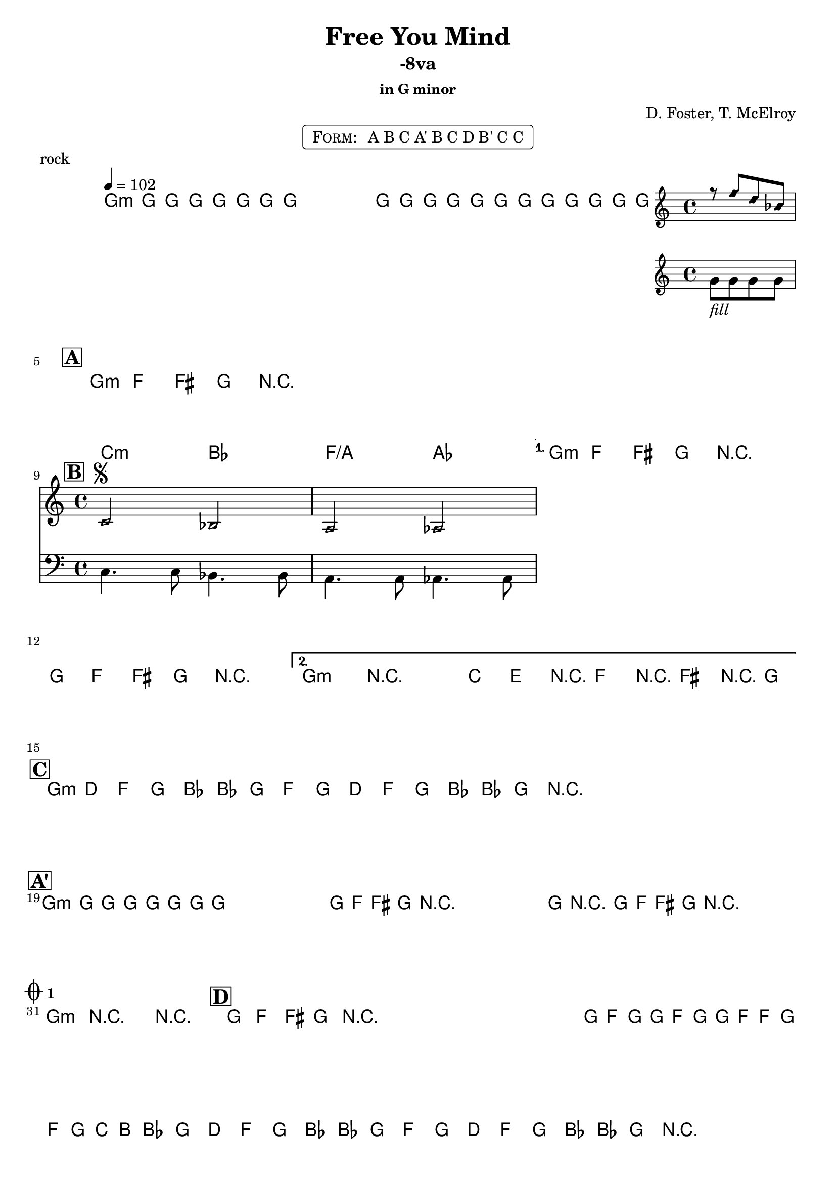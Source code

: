 \version "2.13.46"

%
% $File$
% $Date$
% $Revision$
% $Author$
%

\header {
  title = "Free You Mind"
  subtitle = "-8va"
  subsubtitle = "in G minor"

  composer = "D. Foster, T. McElroy"
  poet = ""
  enteredby = "Max Deineko"

%  meter = "102 bpm"
  piece = "rock"
  version = "$Revision$"

  copyright = "" % "Transcribed and/or arranged by MaX"
  tagline = "$Date$" % ""
}


harm = \chords {
  \set Score.skipBars = ##t
  \set Score.markFormatter = #format-mark-box-letters

  a1:m s1 * 3 |

  \break
  \mark \markup {\box \bold "A"}
  a1:m s1 * 3 |

  \break
  \mark \markup {\box \bold "B"}
  d2:m c g/b bes a1:m s1 a1:m s1 |

  \break
  \mark \markup {\box \bold "C"}
  a1:m s1 s1 s1 |

  \break
  \mark \markup {\box \bold "A'"}
  a1:m s1 * 11 |

  \break
  \mark \markup { \musicglyph #"scripts.coda" \sub \bold 1 }
  a1:m s1 |

  \mark \markup {\box \bold "D"}
  %a1:m s1*7 |
  s1*8 |

  \break
  \mark \markup { \musicglyph #"scripts.coda" \sub \bold 2 }
  d4.:m a c g bes2 s1 s1 |

  \break
  \mark \markup {\box \bold "C" ×2}
  a1:m s1 s1 s1 a:m s1 |
}

mel = \relative c'' {
  \set Score.skipBars = ##t
  \set Score.markFormatter = #format-mark-box-letters
  \override Staff.TimeSignature #'style = #'()

  \key c \major
  \time 4/4
  \tempo 4 = 102
  \clef treble

  \repeat volta 2 {
    \repeat percent 2 {
      a8 \mf a _\markup{\italic{keys}} a a a a a a ^\markup{\hspace #10.0 \italic{till cue}} |
    }
  }

  a8_\markup{\italic{free your miiiind}}
  a a a a a a a a8 a a a
  <<
    {
      \override NoteHead #'style = #'diamond
      r g' e c
      \override NoteHead #'style = #'default
    }
    \\
    { a_\markup{\italic{fill}} a a a }
  >>

  \repeat volta 4 {
    \repeat percent 4 {
      a8 \f g _\markup{\italic{backbeat, gtr & bass unisono}} gis a r2^\markup {\hspace #74.0 \italic "×4"} |
    }
  }

  \override TextSpanner #'(bound-details left text) = \markup { \italic "break" }
  \textSpannerDown
  \repeat volta 2 {
    <<
      {
        \override NoteHead #'style = #'diamond
        d,2 ^\markup { \bold \musicglyph #"scripts.segno" } c b bes
        \override NoteHead #'style = #'default
      }
      \\
      {
        \clef bass
        d,4. d8 c4. c8 b4. b8 bes4. bes8
      }
    >>
    \clef treble
  }
  \alternative {
    { a''8 g gis a r2 a8 g gis a r2 ^\markup { \hspace #5.0 \musicglyph #"scripts.coda" \sub \bold 2} | }
    { a4->\startTextSpan r2. d8 fis, r g r gis r a \stopTextSpan | }
  }

  \repeat volta 2 {
    \repeat percent 2 { a8 e g a c c a g a e g a c c a r ^\markup { \hspace #38.0 \musicglyph #"scripts.coda" \sub \bold 1} | }
  }

  \repeat percent 4 { a8 _\markup \italic{ no bass } a a a a a a a | }
  \repeat volta 2 {
    \repeat percent 4 { a8 _\markup \italic{ add bass } g gis a r2 | }
  }
  a4->_\markup{\italic break} r2. |
  \repeat percent 3 { a8 g gis a r2 _\markup \bold{\hspace #11.0 D.S. con rep. al Coda 1} | }

  a4->_\markup{\italic break} r2. r1 |

  \repeat percent 3 { a8_\markup{\italic solo} g gis a r2 | }
  \override TextSpanner #'(bound-details left text) = \markup { \italic "unisono" }
  a16 \startTextSpan g' a a, g' a a, g' g a, g' a d cis c8 \stopTextSpan
  \repeat volta 2 {
    \repeat percent 2 {
      a,8 e g a c c a g a e g a c c a r ^\markup{\hspace #33.0 \italic{till cue}}
      _\markup \bold { \hspace #28.0 D.S. al Coda 2 }
      |
    }
  }

  d4. \startTextSpan cis c4 ~ c8 b4. bes2 ~ | bes1 ~ bes1 \stopTextSpan |
  \repeat volta 2 {
    \repeat percent 2 {
      a8 e g a c c a g a e g a c c a r^\markup{\hspace #24.0 \italic{×4}}
    }
  }
  a4->_\markup{\italic break} r2. r1\fermata

  \bar "|."
}

\markup {
    \fill-line { % This centers the words, which looks nicer
    \hspace #1.0 % gives the fill-line something to work with
    \rounded-box \pad-markup #0.3 {
      \column {
        \line{
          \hspace #0.5
          \smallCaps Form:
          \hspace #1
          A B C
          A' B C
          D B' C C
          \hspace #0.5
        }
      }
    }
    \hspace #1.0 % gives the fill-line something to work with
  }
}

\score {
  \transpose a g {
    <<
      \harm
      \mel
    >>
  }
}

\layout {
  ragged-last = ##f
}
